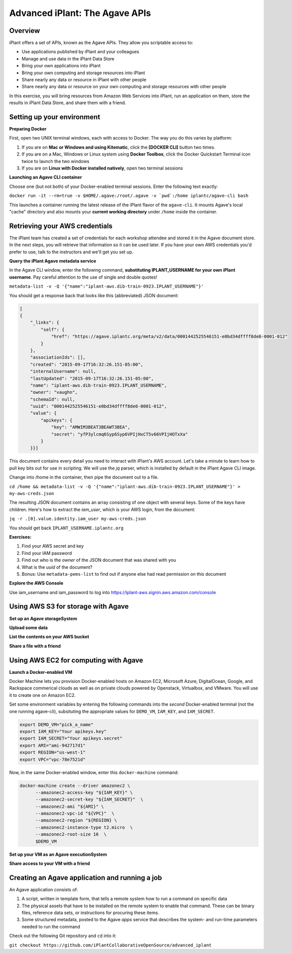 ===============================
Advanced iPlant: The Agave APIs
===============================
Overview
--------
iPlant offers a set of APIs, known as the Agave APIs. They allow you scriptable access to:

* Use applications published by iPlant and your colleagues
* Manage and use data in the iPlant Data Store
* Bring your own applications into iPlant
* Bring your own computing and storage resources into iPlant
* Share nearly any data or resource in iPlant with other people
* Share nearly any data or resource on your own computing and storage resources with other people

In this exercise, you will bring resources from Amazon Web Services into iPlant, run an application on them, store the results in iPlant Data Store, and share them with a friend.

Setting up your environment
---------------------------

**Preparing Docker**

First, open two UNIX terminal windows, each with access to Docker. The way you do this varies by platform:

1. If you are on **Mac or Windows and using Kitematic**, click the **[DOCKER CLI]** button two times.
2. If you are on a Mac, Windows or Linux system using **Docker Toolbox**, click the Docker Quickstart Terminal icon twice to launch the two windows
3. If you are on **Linux with Docker installed natively**, open two terminal sessions

**Launching an Agave CLI container**

Choose one (but not both) of your Docker-enabled terminal sessions. Enter the following text exactly:

``docker run -it --rm=true -v $HOME/.agave:/root/.agave -v `pwd`:/home iplantc/agave-cli bash``

This launches a container running the latest release of the iPlant flavor of the ``agave-cli``. It mounts Agave's local "cache" directory and also mounts your **current working directory** under ``/home`` inside the container.

Retrieving your AWS credentials
-------------------------------

The iPlant team has created a set of credentials for each workshop attendee and stored it in the Agave document store. In the next steps, you will retrieve that information so it can be used later. If you have your own AWS credentials you'd prefer to use, talk to the instructors and we'll get you set up.

**Query the iPlant Agave metadata service**

In the Agave CLI window, enter the following command, **substituting IPLANT_USERNAME for your own iPlant username**. Pay careful attention to the use of single and double quotes!

``metadata-list -v -Q '{"name":"iplant-aws.dib-train-0923.IPLANT_USERNAME"}'``

You should get a response back that looks like this (abbreviated) JSON document:

.. code-block:: json

    [
    {
        "_links": {
            "self": {
                "href": "https://agave.iplantc.org/meta/v2/data/0001442525546151-e0bd34dffff8de6-0001-012"
            }
        },
        "associationIds": [],
        "created": "2015-09-17T16:32:26.151-05:00",
        "internalUsername": null,
        "lastUpdated": "2015-09-17T16:32:26.151-05:00",
        "name": "iplant-aws.dib-train-0923.IPLANT_USERNAME",
        "owner": "vaughn",
        "schemaId": null,
        "uuid": "0001442525546151-e0bd34dffff8de6-0001-012",
        "value": {
            "apikeys": {
                "key": "AMWIM3BEAT3BEAWT3BEA",
                "secret": "yfP3ylcmq6Syp6Syp6VPIjHxCT5v66VPIjHOTxXa"
            }
        }}]

This document contains every detail you need to interact with iPlant's AWS account. Let's take a minute to learn how to pull key bits out for use in scripting. We will use the *jq* parser, which is installed by default in the iPlant Agave CLI image.

Change into /home in the container, then pipe the document out to a file.

``cd /home && metadata-list -v -Q '{"name":"iplant-aws.dib-train-0923.IPLANT_USERNAME"}' > my-aws-creds.json``

The resulting JSON document contains an array consisting of one object with several keys. Some of the keys have children. Here's how to extract the *iam_user*, which is your AWS login, from the document:

``jq -r .[0].value.identity.iam_user my-aws-creds.json``

You should get back ``IPLANT_USERNAME.iplantc.org``

**Exercises:**

1. Find your AWS secret and key
2. Find your IAM password
3. Find out who is the *owner* of the JSON document that was shared with you
4. What is the *uuid* of the document?
5. Bonus: Use ``metadata-pems-list`` to find out if anyone else had read permission on this document

**Explore the AWS Console**

Use iam_username and iam_password to log into https://iplant-aws.signin.aws.amazon.com/console

Using AWS S3 for storage with Agave
-----------------------------------

**Set up an Agave storageSystem**

**Upload some data**

**List the contents on your AWS bucket**

**Share a file with a friend**

Using AWS EC2 for computing with Agave
--------------------------------------

**Launch a Docker-enabled VM**

Docker Machine lets you provision Docker-enabled hosts on Amazon EC2, Microsoft Azure, DigitalOcean, Google, and Rackspace commerical clouds as well as on private clouds powered by Openstack, Virtualbox, and VMware. You will use it to create one on Amazon EC2.

Set some environment variables by entering the following commands into the *second* Docker-enabled terminal (not the one running agave-cli), subsituting the appropriate values for ``DEMO_VM``, ``IAM_KEY``, and ``IAM_SECRET``.

.. code-block:: bash

  export DEMO_VM="pick_a_name"
  export IAM_KEY="Your apikeys.key"
  export IAM_SECRET="Your apikeys.secret"
  export AMI="ami-942717d1"
  export REGION="us-west-1"
  export VPC="vpc-78e7521d"

Now, in the same Docker-enabled window, enter this ``docker-machine`` command:

.. code-block:: bash

  docker-machine create --driver amazonec2 \
        --amazonec2-access-key "${IAM_KEY}" \
        --amazonec2-secret-key "${IAM_SECRET}"  \
        --amazonec2-ami "${AMI}" \
        --amazonec2-vpc-id "${VPC}"  \
        --amazonec2-region "${REGION} \
        --amazonec2-instance-type t2.micro  \
        --amazonec2-root-size 16  \
        $DEMO_VM

**Set up your VM as an Agave executionSystem**

**Share access to your VM with a friend**

Creating an Agave application and running a job
-----------------------------------------------

An Agave application consists of:

1. A script, written in template form, that tells a remote system how to run a command on specific data
2. The physical assets that have to be installed on the remote system to enable that command. These can be binary files, reference data sets, or instructions for procuring these items.
3. Some structured metadata, posted to the Agave *apps* service that describes the system- and run-time parameters needed to run the command

Check out the following Git repository and ``cd`` into it:

``git checkout https://github.com/iPlantCollaborativeOpenSource/advanced_iplant``
